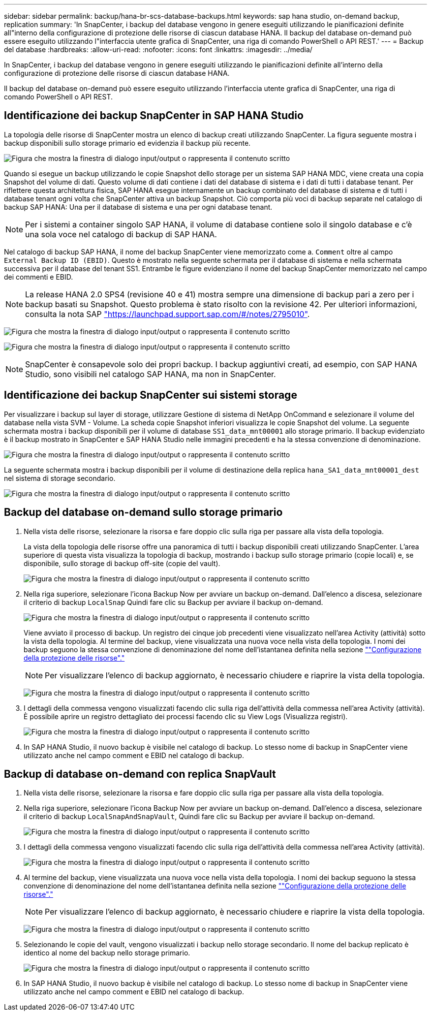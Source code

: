 ---
sidebar: sidebar 
permalink: backup/hana-br-scs-database-backups.html 
keywords: sap hana studio, on-demand backup, replication 
summary: 'In SnapCenter, i backup del database vengono in genere eseguiti utilizzando le pianificazioni definite all"interno della configurazione di protezione delle risorse di ciascun database HANA. Il backup del database on-demand può essere eseguito utilizzando l"interfaccia utente grafica di SnapCenter, una riga di comando PowerShell o API REST.' 
---
= Backup del database
:hardbreaks:
:allow-uri-read: 
:nofooter: 
:icons: font
:linkattrs: 
:imagesdir: ../media/


[role="lead"]
In SnapCenter, i backup del database vengono in genere eseguiti utilizzando le pianificazioni definite all'interno della configurazione di protezione delle risorse di ciascun database HANA.

Il backup del database on-demand può essere eseguito utilizzando l'interfaccia utente grafica di SnapCenter, una riga di comando PowerShell o API REST.



== Identificazione dei backup SnapCenter in SAP HANA Studio

La topologia delle risorse di SnapCenter mostra un elenco di backup creati utilizzando SnapCenter. La figura seguente mostra i backup disponibili sullo storage primario ed evidenzia il backup più recente.

image:saphana-br-scs-image82.png["Figura che mostra la finestra di dialogo input/output o rappresenta il contenuto scritto"]

Quando si esegue un backup utilizzando le copie Snapshot dello storage per un sistema SAP HANA MDC, viene creata una copia Snapshot del volume di dati. Questo volume di dati contiene i dati del database di sistema e i dati di tutti i database tenant. Per riflettere questa architettura fisica, SAP HANA esegue internamente un backup combinato del database di sistema e di tutti i database tenant ogni volta che SnapCenter attiva un backup Snapshot. Ciò comporta più voci di backup separate nel catalogo di backup SAP HANA: Una per il database di sistema e una per ogni database tenant.


NOTE: Per i sistemi a container singolo SAP HANA, il volume di database contiene solo il singolo database e c'è una sola voce nel catalogo di backup di SAP HANA.

Nel catalogo di backup SAP HANA, il nome del backup SnapCenter viene memorizzato come a. `Comment` oltre al campo `External Backup ID (EBID)`. Questo è mostrato nella seguente schermata per il database di sistema e nella schermata successiva per il database del tenant SS1. Entrambe le figure evidenziano il nome del backup SnapCenter memorizzato nel campo dei commenti e EBID.


NOTE: La release HANA 2.0 SPS4 (revisione 40 e 41) mostra sempre una dimensione di backup pari a zero per i backup basati su Snapshot. Questo problema è stato risolto con la revisione 42. Per ulteriori informazioni, consulta la nota SAP https://launchpad.support.sap.com/["https://launchpad.support.sap.com/#/notes/2795010"^].

image:saphana-br-scs-image83.png["Figura che mostra la finestra di dialogo input/output o rappresenta il contenuto scritto"]

image:saphana-br-scs-image84.png["Figura che mostra la finestra di dialogo input/output o rappresenta il contenuto scritto"]


NOTE: SnapCenter è consapevole solo dei propri backup. I backup aggiuntivi creati, ad esempio, con SAP HANA Studio, sono visibili nel catalogo SAP HANA, ma non in SnapCenter.



== Identificazione dei backup SnapCenter sui sistemi storage

Per visualizzare i backup sul layer di storage, utilizzare Gestione di sistema di NetApp OnCommand e selezionare il volume del database nella vista SVM - Volume. La scheda copie Snapshot inferiori visualizza le copie Snapshot del volume. La seguente schermata mostra i backup disponibili per il volume di database `SS1_data_mnt00001` allo storage primario. Il backup evidenziato è il backup mostrato in SnapCenter e SAP HANA Studio nelle immagini precedenti e ha la stessa convenzione di denominazione.

image:saphana-br-scs-image85.png["Figura che mostra la finestra di dialogo input/output o rappresenta il contenuto scritto"]

La seguente schermata mostra i backup disponibili per il volume di destinazione della replica `hana_SA1_data_mnt00001_dest` nel sistema di storage secondario.

image:saphana-br-scs-image86.png["Figura che mostra la finestra di dialogo input/output o rappresenta il contenuto scritto"]



== Backup del database on-demand sullo storage primario

. Nella vista delle risorse, selezionare la risorsa e fare doppio clic sulla riga per passare alla vista della topologia.
+
La vista della topologia delle risorse offre una panoramica di tutti i backup disponibili creati utilizzando SnapCenter. L'area superiore di questa vista visualizza la topologia di backup, mostrando i backup sullo storage primario (copie locali) e, se disponibile, sullo storage di backup off-site (copie del vault).

+
image:saphana-br-scs-image86.5.png["Figura che mostra la finestra di dialogo input/output o rappresenta il contenuto scritto"]

. Nella riga superiore, selezionare l'icona Backup Now per avviare un backup on-demand. Dall'elenco a discesa, selezionare il criterio di backup `LocalSnap` Quindi fare clic su Backup per avviare il backup on-demand.
+
image:saphana-br-scs-image87.png["Figura che mostra la finestra di dialogo input/output o rappresenta il contenuto scritto"]

+
Viene avviato il processo di backup. Un registro dei cinque job precedenti viene visualizzato nell'area Activity (attività) sotto la vista della topologia. Al termine del backup, viene visualizzata una nuova voce nella vista della topologia. I nomi dei backup seguono la stessa convenzione di denominazione del nome dell'istantanea definita nella sezione link:hana-br-scs-resource-config-hana-database-backups.html#resource-protection[""Configurazione della protezione delle risorse"."]

+

NOTE: Per visualizzare l'elenco di backup aggiornato, è necessario chiudere e riaprire la vista della topologia.

+
image:saphana-br-scs-image88.png["Figura che mostra la finestra di dialogo input/output o rappresenta il contenuto scritto"]

. I dettagli della commessa vengono visualizzati facendo clic sulla riga dell'attività della commessa nell'area Activity (attività). È possibile aprire un registro dettagliato dei processi facendo clic su View Logs (Visualizza registri).
+
image:saphana-br-scs-image89.png["Figura che mostra la finestra di dialogo input/output o rappresenta il contenuto scritto"]

. In SAP HANA Studio, il nuovo backup è visibile nel catalogo di backup. Lo stesso nome di backup in SnapCenter viene utilizzato anche nel campo comment e EBID nel catalogo di backup.




== Backup di database on-demand con replica SnapVault

. Nella vista delle risorse, selezionare la risorsa e fare doppio clic sulla riga per passare alla vista della topologia.
. Nella riga superiore, selezionare l'icona Backup Now per avviare un backup on-demand. Dall'elenco a discesa, selezionare il criterio di backup `LocalSnapAndSnapVault`, Quindi fare clic su Backup per avviare il backup on-demand.
+
image:saphana-br-scs-image90.png["Figura che mostra la finestra di dialogo input/output o rappresenta il contenuto scritto"]

. I dettagli della commessa vengono visualizzati facendo clic sulla riga dell'attività della commessa nell'area Activity (attività).
+
image:saphana-br-scs-image91.png["Figura che mostra la finestra di dialogo input/output o rappresenta il contenuto scritto"]

. Al termine del backup, viene visualizzata una nuova voce nella vista della topologia. I nomi dei backup seguono la stessa convenzione di denominazione del nome dell'istantanea definita nella sezione link:hana-br-scs-resource-config-hana-database-backups.html#resource-protection[""Configurazione della protezione delle risorse"."]
+

NOTE: Per visualizzare l'elenco di backup aggiornato, è necessario chiudere e riaprire la vista della topologia.

+
image:saphana-br-scs-image92.png["Figura che mostra la finestra di dialogo input/output o rappresenta il contenuto scritto"]

. Selezionando le copie del vault, vengono visualizzati i backup nello storage secondario. Il nome del backup replicato è identico al nome del backup nello storage primario.
+
image:saphana-br-scs-image93.png["Figura che mostra la finestra di dialogo input/output o rappresenta il contenuto scritto"]

. In SAP HANA Studio, il nuovo backup è visibile nel catalogo di backup. Lo stesso nome di backup in SnapCenter viene utilizzato anche nel campo comment e EBID nel catalogo di backup.

